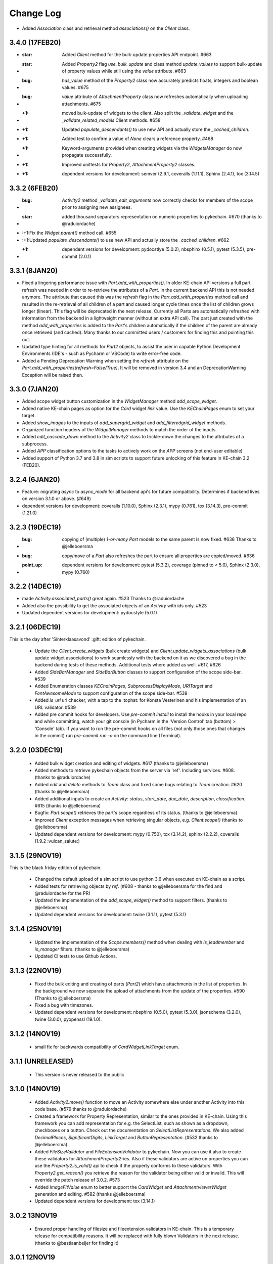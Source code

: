 Change Log
==========

* Added `Association` class and retrieval method `associations()` on the `Client` class.

3.4.0 (17FEB20)
---------------

* :star: Added `Client` method for the bulk-update properties API endpoint. #663
* :star: Added `Property2` flag `use_bulk_update` and class method `update_values` to support bulk-update of property values while still using the `value` attribute. #663
* :bug: `has_value` method of the `Property2` class now accurately predicts floats, integers and boolean values. #675
* :bug: `value` attribute of `AttachmentProperty` class now refreshes automatically when uploading attachments. #675
* :+1: moved bulk-update of widgets to the client. Also split the `_validate_widget` and the `_validate_related_models` Client methods. #658
* :+1: Updated `populate_descendants()` to use new API and actually store the `_cached_children`.
* :+1: Added test to confirm a value of `None` clears a reference property. #468
* :+1: Keyword-arguments provided when creating widgets via the `WidgetsManager` do now propagate successfully.
* :+1: Improved unittests for `Property2`, `AttachmentProperty2` classes.
* :+1: dependent versions for development: semver (2.9.1, coveralls (1.11.1), Sphinx (2.4.1), tox (3.14.5)

3.3.2 (6FEB20)
--------------
* :bug: `Activity2` method `_validate_edit_arguments` now correctly checks for members of the scope prior to assigning new assignees.
* :star: added thousand separators representation on numeric properties to pykechain. #670 (thanks to @raduiordache)
* :+1:Fix the `Widget.parent()` method call. #655
* :+1:Updated `populate_descendants()` to use new API and actually store the `_cached_children`. #662
* :+1: dependent versions for development: pydocstlye (5.0.2), nbsphinx (0.5.1), pytest (5.3.5), pre-commit (2.0.1)

3.3.1 (8JAN20)
--------------
* Fixed a lingering performance issue with `Part.add_with_properties()`. In older KE-chain API versions a full part refresh was needed in order to re-retrieve the attributes of a `Part`. In the current backend API this is not needed anymore. The attribute that caused this was the `refresh` flag in the `Part.add_with_properties` method call and resulted in the re-retrieval of all children of a part and caused longer cycle times once the list of children grows longer (linear). This flag will be deprecated in the next release. Currently all Parts are automatically refreshed with information from the backend in a lightweight manner (without an extra API call). The part just created with the method `add_with_properties` is added to the `Part`'s children automatically if the children of the parent are already once retrieved (and cached). Many thanks to our committed users / customers for finding this and pointing this out.
* Updated type hinting for all methods for `Part2` objects, to assist the user in capable Python Development Environments (IDE's - such as Pycharm or VSCode) to write error-free code.
* Added a Pending Deprecation Warning when setting the `refresh` attribute on the `Part.add_with_properties(refresh=False/True)`. It will be removed in version 3.4 and an DeprecationWarning Exception will be raised then.

3.3.0 (7JAN20)
--------------
* Added scope widget button customization in the `WidgetManager` method `add_scope_widget`.
* Added native KE-chain pages as option for the `Card` widget `link` value. Use the `KEChainPages` enum to set your target.
* Added `show_images` to the inputs of `add_supergrid_widget` and `add_filteredgrid_widget` methods.
* Organized function headers of the `WidgetManager` methods to match the order of the inputs.
* Added `edit_cascade_down` method to the `Activity2` class to trickle-down the changes to the attributes of a subprocess.
* Added `APP` classification options to the tasks to actively work on the `APP` screens (not end-user editable)
* Added support of Python 3.7 and 3.8 in sim scripts to support future unlocking of this feature in KE-chain 3.2 (FEB20).

3.2.4 (6JAN20)
--------------
* Feature: migrating `async` to `async_mode` for all backend api's for future compatibility. Determines if backend lives on version 3.1.0 or above. (#649)
* dependent versions for development: coveralls (1.10.0), Sphinx (2.3.1), mypy (0.761), tox (3.14.3), pre-commit (1.21.0)

3.2.3 (19DEC19)
---------------
* :bug: copying of (multiple) `1-or-many` `Part` models to the same parent is now fixed. #636 Thanks to @jelleboersma
* :bug: copy/move of a `Part` also refreshes the part to ensure all properties are copied/moved. #636
* :point_up: dependent versions for development: pytest (5.3.2), coverage (pinned to < 5.0), Sphinx (2.3.0), mypy (0.760)

3.2.2 (14DEC19)
---------------
* made `Activity.associated_parts()` great again. #523 Thanks to @raduiordache
* Added also the possibility to get the associated objects of an `Activity` with ids only. #523
* Updated dependent versions for development: pydocstyle (5.0.1)

3.2.1 (06DEC19)
---------------
This is the day after 'Sinterklaasavond' :gift: edition of pykechain.

 * Update the `Client.create_widgets` (bulk create widgets) and `Client.update_widgets_associations` (bulk update widget associations) to work seamlessly with the backend on it as we discovered a bug in the backend during tests of these methods. Additional tests where added as well. #617, #626
 * Added `SideBarManager` and `SideBarButton` classes to support configuration of the scope side-bar. #539
 * Added Enumeration classes `KEChainPages`, `SubprocessDisplayMode`, `URITarget` and `FontAwesomeMode` to support configuration of the scope side-bar. #539
 * Added `is_url` url checker, with a tap to the :tophat: for Konsta Vesterinen and his implementation of an URL validator. #539
 * Added pre commit hooks for developers. Use `pre-commit install` to install the hooks in your local repo and while committing, watch your git console (in Pycharm in the 'Version Control' tab (bottom) > 'Console' tab). If you want to run the pre-commit hooks on all files (not only those ones that changes in the commit) run `pre-commit run -a` on the command line (Terminal).

3.2.0 (03DEC19)
---------------
 * Added bulk widget creation and editing of widgets. #617 (thanks to @jelleboersma)
 * Added methods to retrieve pykechain objects from the server via 'ref'. Including services. #608. (thanks to @raduiordache)
 * Added `edit` and `delete` methods to `Team` class and fixed some bugs relating to `Team` creation. #620 (thanks to @jelleboersma)
 * Added additional inputs to create an `Activity`: `status`, `start_date`, `due_date`, `description`, `classification`. #615 (thanks to @jelleboersma)
 * Bugfix: `Part.scope()` retrieves the part's scope regardless of its status. (thanks to @jelleboersma)
 * Improved `Client` exception messages when retrieving singular objects, e.g. `Client.scope()` (thanks to @jelleboersma)
 * Updated dependent versions for development: mypy (0.750), tox (3.14.2), sphinx (2.2.2), coveralls (1.9.2 :vulcan_salute:️)

3.1.5 (29NOV19)
---------------
This is the black friday edition of pykechain.

 * Changed the default upload of a sim script to use python 3.6 when executed on KE-chain as a script.
 * Added tests for retrieving objects by `ref`. (#608 - thanks to @jelleboersma for the find and @raduiordache for the PR)
 * Updated the implementation of the `add_scope_widget()` method to support filters. (thanks to @jelleboersma)
 * Updated dependent versions for development: twine (3.1.1), pytest (5.3.1)

3.1.4 (25NOV19)
---------------
 * Updated the implementation of the `Scope.members()` method when dealing with `is_leadmember` and `is_manager` filters. (thanks to @jelleboersma)
 * Updated CI tests to use Github Actions.

3.1.3 (22NOV19)
---------------
 * Fixed the bulk editing and creating of parts (`Part2`) which have attachments in the list of properties. In the background we now separate the upload of attachments from the update of the properties. #590 (Thanks to @jelleboersma)
 * Fixed a bug with timezones.
 * Updated dependent versions for development: nbsphinx (0.5.0), pytest (5.3.0), jsonschema (3.2.0), twine (3.0.0), pyopenssl (19.1.0).

3.1.2 (14NOV19)
---------------
 * small fix for backwards compatibility of `CardWidgetLinkTarget` enum.

3.1.1 (UNRELEASED)
------------------
 * This version is never released to the public

3.1.0 (14NOV19)
---------------
 * Added `Activity2.move()` function to move an Activity somewhere else under another Activity into this code base. (#579 thanks to @raduiordache)
 * Created a framework for Property Representation, similar to the ones provided in KE-chain. Using this framework you can add representation for e.g. the SelectList, such as shown as a dropdown, checkboxes or a button. Check out the documentation on `SelectListRepresentations`. We also added `DecimalPlaces`, `SignificantDigits`, `LinkTarget` and `ButtonRepresentation`. (#532 thanks to @jelleboersma)
 * Added `FileSizeValidator` and `FileExtensionValidator` to pykechain. Now you can use it also to create these validators for `AttachmentProperty2`-ies. Also if these validators are active on properties you can use the `Property2.is_valid()` api to check if the property conforms to these validators. With `Property2.get_reason()` you retrieve the reason for the validator being either valid or invalid. This will override the patch release of 3.0.2. #573
 * Added `ImageFitValue` enum to better support the `CardWidget` and `AttachmentviewerWidget` generation and editing. #582 (thanks @jelleboersma)
 * Updated dependent versions for development: tox (3.14.1)

3.0.2 13NOV19
-------------
 * Ensured proper handling of filesize and fileextension validators in KE-chain. This is a temporary release for compatibility reasons. It will be replaced with fully blown Validators in the next release. (thanks to @bastiaanbeijer for finding it)

3.0.1 12NOV19
-------------
As we dropped Python 2.7 support we improve the code throughout on type hinting and type checking. We do this for
better code and code that is less prone to errors while developing python applications on top of KE-chain
with pykechain. This release improves the code in several places in this regard.

 * (for developers) Additional type checking and type hinting consistencies fixed (thanks to @jelleboersma)
 * (for developers) added enumerations inheritance (thanks to @jelleboersma)
 * small fix for the `Client.user()` methods that expects a `id` keyword in the backend and got a `pk`. (thanks to @jelleboersma)
 * refactored the `update_dict` for bulk actions where `fvalues` can be used such as part create with properties and part update with properties (thanks to @jelleboersma)

3.0.0 31OKT19
-------------

This is a next major release of pykechain, adding support for the legacy version of the Product Information Module (PIM) in KE-chain as well as the new version PIM3.

Backward Incompatible Changes
~~~~~~~~~~~~~~~~~~~~~~~~~~~~~
* this version is incompatible with Python version 2.7. It will produce a `RunTimeError` when trying to execute this in ``Python 2.7``. This is due to the fact we added Python 3 type hints to the source code to improve stability.
* When connecting to KE-chain version 2 API backends, please refer to ``pykechain version 2.7``. This versions attempts to autodetect the version of the API and switch to legacy classes and methods accordingly, but YMMV. In your requirements you can place the following line: ``pykechain <= 2.7.99`` to ensure that the latest pykechain v2 is installed.

Major differences
~~~~~~~~~~~~~~~~~

 * Widgets are not part of KE-chain 3. The `Activity` object does provide a `WidgetManager` to add, remove, reorder, insert and manage `WidgetSets` in general.
 * There are some new widgets introduced, please refer to `the documentation <https://pykechain.readthedocs.io/en/latest/developer_api.html>`_
 * We have a new `Part2`, `Property2` and `Scope2` API endpoint (``/api/v3/...``). This API is faster but asks the call to be more explicit on what fields to return initially.
 * KE-chain 3 has widget level associations, and not on activity anymore. That means that parts and part models are associated per widget.
 * We made over 300 commits with updates, improvements and changes in relation to pykechain v2.

Improvements
~~~~~~~~~~~~
 * Added `clone_scope()` method to the `Client` and the `Scope` object. With the right permissions you can now clone a project using pykechain.
 * We added 'representation' for some property types in the KE-chain 3 backend. In such way we can support alternative representations of eg. single select list as a list of buttons in the frontend, greatly improving the usability on mobile devices.
 * More consistent handling of pykechain base objects throughout the code. Now you can pass in a pykechain Base subclassed object almost anywhere, where in the past you could only have passed only the UUID/id.
 * We added `ref` to most pykechain models. You can find `Properties` of a `Part` based on the `id`, `name` or `ref` now. You can also search most models for its `ref`. The `ref` is a slugified value of the original name of the object in KE-chain.
 * We enabled the options `check_certificates` in the `pykechain.helpers.get_project()` function and the `Client`. You can use this to disable the check for https certificates in pykechain, eg. to connect to the local HTTPS host or to a on-premise host that has a self-assigned certificate.
 * We added a `DatetimeProperty` to more precisely manage the conversion of datetimes back and forth with the API.
 * We added type hints on most, if not all major methods.
 * We updated the documentation.
 * We test pykechain version 3 against python 3.5, 3.6, 3.7, 3.8 and pypy3 - and naturally all tests pass.

2.7.0 (31OKT19)
---------------

.. warning::
   This is the **last release** that is compatible with **Python 2.7**, `which is due for sunsetting in Januari 2020 <https://www.python.org/dev/peps/pep-0373/>`_.

   This is the **last release** that is compatible with the **KE-chain 2 API** (KE-chain API versions < 3.0).

.. note::
   For releases of ``KE-chain >= v3.0``, you need a ``pykechain >= 3.0``.

 * Added a function to retrieve the associated activities of a part: `Part.associated_activities()` and `Property.associated_activities()`. (#503 - Thanks to @raduiordache for the PR)
 * Added a function to count parts `Part.count_instances()` using a lightweight call to the API. (#485 - Thanks to @raduiordache for the PR)
 * Updated dependent versions for development: pytest (5.2.2),tox (3.14.0), twine (2.0.0), matplotlib (3.1.1), Sphinx (2.2.1), semver (2.9.0), flake8 (3.7.9), mypy (0.740), jsonschema (3.1.1), nbsphinx (0.4.3), pydocstyle (4.0.1)
 * Added a source distribution to PyPI.

2.6.1 (17JUN19)
---------------
 * Fixed a bug where in the move/copy functionality the options to `ReferenceProperty` and `AttachmentProperty` where not passed down. Thanks to @raduiordache. (#502)
 * Updated dependent versions for development: requests (2.22.0), pytest (4.6.3),tox (3.12.1), twine (1.13.0), matplotlib (3.1.0), Sphinx (2.1.1).

2.6.0 (23APR19)
---------------
 * Added the possibility to create a scope, clone a scope, and delete a scope. Check `Client.create_scope()`, `Scope.clone` and `Scope.delete` for documentation. (#359)

2.5.7 (18APR19)
---------------
 * Added additional properties for the `Service` and `ServiceExecution` class. Now you can retrieve the `Service.filename` amoungst others. Please refer to the documentation of `Service` and `ServiceExecution` to see the properties that are now available (a feature request by @JelleBoersma). #480
 * We added a utility function to `parse_datetime` strings into `datetime` objects. These strings are in a json response from the KE-chain backend and are now properly translated and timezoned. #482
 *  Updated dependent versions for development: pytest (4.4.1), mypy (0.701), tox (3.9.0).

2.5.6 (13APR19)
---------------
 * Small patch release to ensure that the `Activity2.assignees` returns an empty list when nobody is assigned to the task. #477. Thanks to @raduiordache for finding it out.

2.5.5 (11APR19)
---------------
 * Added properties to the `Property` to directly access properties such as `unit`, `description` and `type`. `Property.type` refers to a `PropertyType` enum. #469
 * Added a property to the `AttachmentProperty.filename` to return the filename of an attachment. #472
 * Added a property to retrieve the assignees list of an activity through `Activity2.assignees`. This will return a list of `User`'s assigned to the activity. #473
 * Added additional properties to `Service` such as `name`, `description` and `version` of a service. #469
 * Added additional properties to `Scope` such as `description`, `status` and `type`. #469
 * Updated dependent versions for development: matplotlib (3.0.3), jsonschema (3.0.1), pytest (4.4.0), sphinx (2.0.1), mypy (0.700), tox (3.8.6).

2.5.4 (28FEB19)
---------------
 * Fixed a bug where the update of the single select list options could overwrite the existing validators. Thanks to @jelleboersma for finding this out and creating the PR. (#446)
 * Updated dependent versions for development: sphinx (1.8.4), mypy (0.670), pytest (4.3.0), flake8 (3.7.7), jsonschema (3.0.0), pyOpenSSL (for python 2.7, 19.0.0).
 * Updated security advisory to install requests package later than 2.20.0 (CVE-2018-18074).

2.5.3 (21JAN19)
---------------
 * Fixed a bug where a numeric range validator from a property was not correctly instantiated for provided min/max values when the validator was retrieved from the KE-chain backend. Thanks to @bastiaanbeijer for finding this! (#435)
 * Updated dependent versions for development: requests (2.21.0), sphinx (1.8.3), pytest (4.1.1), mypy (0.660), nbsphinx (0.4.2), tox (3.7.0).


2.5.2 (30NOV18)
---------------
 * Fixed the customizations to be compatible with KE-chain 3: `Custom Title` replaced by `Custom title`; added the possibility to include the `Clone button` where applicable. The `metaWidget` now uses 'Set height' and 'Automatic height'. (#421) thanks to @raduiordache.
 * Updated dependent versions for development: requests (2.20.1), sphinx (1.8.2), pytest (4.0.1), requests (2.20.0), matplotlib (3.0.2)

2.5.1 (05NOV18)
---------------
 * patch release to include the dependency pytz in the normal list of dependencies, not only for development.

2.5.0 (1NOV18)
--------------
 * Added the ability to set and retrieve the scope tags using the `Scope.tags` property. (#367)
 * Added timezone, language and email to the user object. You can access this directly as a property on the `User` object. (#378)
 * Ensured that you can now filter users on their name, username and email. (#373)
 * Added the possibility to generate a PDF from an activity even with attachments included. The later is an async process on the KE-chain server and pykechain uses a 'hint' to retrieve the PDF once it becomes available on the server. It has an timeout of 100 seconds. (#406)
 * included many updated tests for the copy_move functionality including cross reference properties. (#376)
 * Updated dependent versions for development: semver (2.8.1), pydocstyle (3.0.0), mypy (0.641), requests (2.20.0), flake8 (3.6.0), matplotlib (3.0.1), pytest (3.9.3), tox (3.5.3)

2.4.1 (26SEP18)
---------------
 * Added support for the `Scope.team` property. Will return a `Team` object if the project has a team associated to it, otherwise None. (#392)
 * Included `Team` object in the API documentation.

2.4.0 (26SEP18)
---------------
 * Added the `Team` concept. You can now query the API to retrieve `Teams` using `client.team(name='My own team')`. You can also now `Team.add_members` and `Team.remove_members` with their `TeamRoles`. (#391)
 * Updated dependent versions for development: twine (1.12.1)

2.3.3 (24SEP18)
---------------
 * Fixed an issue with the `scope.edit()` method. It will handle now the assignment of the team with a `team_id` correctly. Thanks @stefan.vanderelst (#388)
 * Updated dependent versions for development: tox (3.4.0), pytest (3.8.1), sphinx (1.8.1)

2.3.2 (19SEP18)
---------------
 * The setting of the min and max value of the numeric range validator could not correctly deal with a value of None. That is fixed. Thanks to @JelleBoersma for the fix! (#382)
 * Additional widgets are introduced in KE-chain or in the process of being introduced, so we updated the enumerations. In this process we also updated the jsonschema of the widget to check against before uploading a customization to KE-chain (#369)
 * Updated dependent versions for development: tox (3.2.1), pytest (3.8.0), nbsphinx (0.3.5), sphinx (1.8.0), mypy (0.630) and matplotlib (3.0.0)

2.3.1 (2AUG18)
--------------
 * The details of a scope can now be edited using `Scope.edit()` method. This contains action already prepared for the KE-chain 2.16.0-143 release (Mid August). (#357)

   For example:

    >>> from datetime import datetime
    >>> project.edit(name='New project name',
    ...              description='Changing the description just because I can',
    ...              start_date=datetime.utcnow(),  # naive time is interpreted as UTC time
    ...              status=ScopeStatus.CLOSED)

 * Updated dependent versions for development: pytest (3.7.0)

2.3.0 (26JUl18)
---------------
 * We added additional utilities to help pykechain script developers to `Part.copy()`, `Part.move()` and `Part.clone()` part models and part instances. (#343)

For example; To move part models, their children (subtree) and their instances:

    >>> model_to_move = project.model(name='Model to be moved')
    >>> bike = project.model('Bike')
    >>> model_moved = model_to_move.move(target_parent=bike, name='Moved model',
    >>>                                  include_children=True,
    >>>                                  include_instances=True)

 * We added show headers and show columns in the arguments of the property grid to align to KE-chain functionality of the widget. (#350)
 * We added the posibility to use a JSON widget to the list of allowed widgets. (#351)
 * We added the posibility to update the options of a reference property. (#352)
 * Updated dependent versions for development: pytest (3.6.3), tox (3.1.2), sphinx (1.7.6), mypy (0.620)

2.2.4 (22JUN18)
---------------
 * An issue was fixed where the `suppress_kevents` flag was not correctly injected in the API request for all functions that created parts. (#340)
 * Changed the way the cached children are stored when the `Part.children()` method is used. It is now cached as a `List` instead of a `Partset` and you can iterate over the `List` many times in your application. Thanks to Jelle Boersma for finding this. (#341)
 * Updated dependent versions for development: pytest (3.6.2), mypy (0.610), requests (2.19.1)

2.2.3 (5JUN18)
--------------
 * An issue was fixed in the `Activity2.siblings()` function. It now returns the actual siblings (other children of the common parent (subprocess)) for WIM2 based Activities. Thanks to @bastiaanbeijer for finding it, thanks to @raduiordache for fixing it. (#332)
 * Updated dependent versions for development: pytest (3.6.1), semver (2.8.0), pyopenssl (18.0.0), sphinx (1.7.5)

2.2.2 (27MAY18)
---------------
 * We fixed an issue with the pdf download option to ensure that the attachements property is passed as well in preparation for the async pdf downloader release in KE-chain 2.13.0-140 (#329). Found and fixed by @raduiordache; thanks!

2.2.1 (23MAY18)
---------------
 * We ensured that old pykechain code to create a property model when not using the `PropertyType` enums is still compatible with changes introduced in version 1.16.0 (MAR18). We improved the documentation for `Client.create_property()` and `enums.PropertyTypes`. Using 'CHAR' (pre 1.16 style) instead of 'CHAR_VALUE' (enum style) will result in a warning (with suggestion to change this) for old code and will be corrected. Using an invalid `property_type` will result in an `IllegalArgumentError`. (#326)

2.2.0 (14MAY18)
---------------

Major feature: Property validators
~~~~~~~~~~~~~~~~~~~~~~~~~~~~~~~~~~
 * We added support for validators to KE-chain v2.12.0-139 and pykechain. Validators objects are stored on a property and can be used to validate the value of a property. The validator objects are also visualised in the KE-chain frontend. (#317)

Validators have a representation in the frontend of KE-chain 2 (see also documentation on: https://support.ke-chain.com/). The validators are stored on the `Property` object and currently the following validators are implemented:

 * :class:`NumericRangeValidator`: When you provide a range, the validate can check if the value of the property is within range. It can even check a stepsize. See the documentation for :class:`NumericRangeValidators`. A representation in KE-chain is available when the value does not conform to this range.
 * :class:`RequiredFieldValidator`: When you add this to a property (model), the property validates when a value is provided. There is a representation in KE-chain frontend available.
 * :class:`RegexStringValidator`: A special validation to check a string (eg textfield) against a regex pattern. There *no representation in KE-chain 2 in version v2.12.0-138*.
 * :class:`OddNumberValidator` and :class:`EvenNumberValidator`: a validator that checks a numeric field (decimal or integer field) if it is an even or odd number. There *no representation in KE-chain 2 in version v2.12.0-138*.
 * :class:`SingleReferenceValidator`: a special validator that ensures that there can only be a single referenced part selected in a (multi) reference property.

To validate the property object there are several new functions available. :meth:`Property.validate()` to validate all validators attached to the property using the :attr:`Property.value` as basis for the validation. You will be provided back a resulting list with all validations including their validation reason.

To only check if the Property and its value conforms to the list of Validators, use the :attr:`Property.is_valid` and :attr:`Property.is_invalid` properties.

To retrieve the :class:`PropertyValidator` objects that are stored on the `Property` use the property :meth:`Property.validators`. You can set a list of :class:`PropertyValidator` objects to this property as well, which will be stored on the `Property` in KE-chain using an API call.

To add validators to a property (model)::

    >>> bike_model = project.model(name='Bike')  # type: Part
    >>> electric_range = bike_model.property('electric_range')  # type: Property
    >>> range = NumericRangeValidator(minvalue=0, maxvalue=100)  # instantiate a range validation between 0 and 100
    >>> reqd = RequiredFieldValidator()  # instantiate a requiredFieldValidator
    >>> electric_range.validators = [range, reqd]  # save the validators on the property to KE-chain

To validate a value against a validator::

    >>> bike = project.part(name='Bike')  # type: Part
    >>> electric_range = bike.property('electric_range')  # type: Property
    >>> electric_range.value
    None
    >>> electric_range.is_valid  # No value set, invalid according to the requiredFieldValidator
    False
    >>> electric_range.value = 50
    >>> electric_range.is_valid  # Value is provided AND value is within the range (0, 100)
    True
    >>> electric_range.value = -1
    >>> electric_range.is_valid  # However, the value itself is invalid according to the range validation
    False
    >>> electric_range.validate(reason=True)  # use the explicit validation
    [(False, "Value '-1' should be between 0 and 100"), (True, "Value is provided")]


For more documentation of Validators, please refer to the API documentation at: http://pykechain.readthedocs.io/en/latest/developer_api.html

Fixes and improvements
~~~~~~~~~~~~~~~~~~~~~~
 * A fix was made for the the `Part.populate_descendants()` to be working for part of category `MODEL` too. Thanks to a fix of @raduiordache. (#320)


2.1.1 (10APR18)
---------------
 * We fixed an issue with the caching of the children of a `Part` when you retrieve children with additional filters on it. (#312)

2.1.0 (6APR18)
--------------
 * We added an optimisation to the `Part`. When you use the `Part.children()` method, the children are cached for later re-retrieval. In order to boost performance even more, you can use the `Part.populate_descendants()` function to pre-populate all children for the whole subparttree inside the `Part`. You can easily then access its children without further expensive API calls. (#306)
 * We brought the capabilities of the Text Widget up to specification with the KE-chain 2.10 release. We can now also provide and set the collapsed initial state of the text widget (#310). Thanks to @raduiordache.
 * We added a function to download an activity as PDF (#286). Thanks to @raduiordache.
 * Updated dependent versions for development: pytest (3.5.0), mypy (0.580), nbsphinx (0.3.2), tox (3.0.0), matplotlib (2.2.2), twine (1.11.0), shpinx (1.7.2)

2.0.0 (14MAR18)
---------------

This is a major release of pykechain, adding support for the legacy version of the Workflow Information Module (WIM) in KE-chain as well as the new version WIM2. Based on the version number of the WIM, either an `Activity` or an `Activity2` class is provided.

Major differences
~~~~~~~~~~~~~~~~~

The main diferences in the concepts between WIM1 `Activity` and WIM2 `Activity2` are:

 * In WIM1: The root object is not an `Activity`, while in WIM2 the root object is an `Activity2`. Use predicates such as `is_root` to check this.
 * In WIM1, an `Activity` that exist of the rootlevel, returns a `NotFoundError` when you search for its parent (using the `subprocess()` or `parent` method). In WIM2 you will get the root object back. Use the predicate `is_rootlevel` to help you assess if the `Activity` is indeed on the root level of the project.
 * In WIM1, the types of activity are actually called a `activity_class`, while in WIM2 this is called an `activity_type`. A `UserTask` in WIM1 is a `TASK` in WIM2, and a `Subprocess` in WIM1 is a `PROCESS` in WIM2. The `enums.ActivityTypes` are updated accordingly.
 * In WIM1, the assignees where to be assigned using usernames, in WIM2 user_ids need to be provided. For the sake of compatibility pykechain helps you in this. You can provide usernames to a `Activity2.edit()` and it is automatically translated in user_ids with additional calls to KE-chain.

Other changes
~~~~~~~~~~~~~

 * Revamped the activity API endpoints and functionality to work with the new WIM2 implementation of KE-chain 2.10 (MAR18)
 * Added a number of predicated on the `Activity` object to simplify the introspection of the Activity, eg. `is_rootlevel`, `is_root`, `is_workflow`...
 * We added a translation layer that automatically detects if you connect to WIM1 or WIM2 and automagically translates `activity_class` and `activity_type` and the assigneesids (in lieu of usernames).
 * Added the `Actvity2.parent()` function to retrieve the parent (in lieu for `subprocess()`)
 * Added `User` object in pykechain to check the users in a KE-chain instance.
 * KE-chain for WIM2 added also a version endpoint to check the version of the individual KE-chain 'apps' such as WIM. It is used to automatically give you back the Activity class based on the version you are using. You can check out the `client.app_versions` property.
 * Fixed the way you limit the scope search in Scope.activities() and Scope.activity()

Backward incompatible changes
~~~~~~~~~~~~~~~~~~~~~~~~~~~~~
 * Deprecated the 'inspector components' including its base classes.
 * Deprecated the 'single reference property', which is replaced by the `MultiReference` property.

Pending Deprecation Warnings
~~~~~~~~~~~~~~~~~~~~~~~~~~~~
 * In May 2018 we will deprecate the support of WIM1 in pykechain. `PendingDeprecationWarnings` are in place when you use WIM1 `Activity`.

1.16.0 (14MAR18)
------------------
This is the last release in preparation for the WIM2 release of KE-chain and consequently pykechain. In the next version of pykechain, some backward incompatible changes will happen. A migration path is provided as well.

 * Implemented new functions for adding the following widgets: `Basic table`, `Paginated table`, `JSON`, `Script`, `Notebook`, `Text`, `Attachment viewer` and `Navigation Bar`. (#280)
 * Added two new enums (`SortTable` and `NavigationBarAlignment`) which can be used when adding new widgets. (#280)
 * Added additional enums `WidgetNames` for the proper names of the widgets in the customisation dialog in KE-chain. (#280)
 * Updated the documentation regarding Property Types. (#280)
 * Fixed the enums so they now work correctly for each `PropertyType`. (#280)
 * Wrote a test that tests each property type (we didn't have this before). This will increase the test coverage to ~95% for KE-chain. (#280)
 * Added a new function called `Client.property()`, which allows the user to retrieve one property. (#296)
 * Improved the overall test coverage for `ExtCustomization` class to 100%.
 * increased the coverage of `MultiReference` property tests to 100%. (#296)
 * increased the coverage of `SelectListProperty` tests to 100%. (#296)
 * setting the value of a `SelectListProperty` instance to None empties it.
 * increased the coverage of `Scope` tests to 100%. (#296)
 * increased the coverage of `Client` tests to 99%. (#296)
 * increased the coverage of `Service` tests to 90%. (#296)
 * Updated dependent versions for development: betamax (0.8.1), twine (1.10.0), matplotlib (2.2.0), pytest (3.4.2), mypy (0.570), sphinx (1.7.1)


1.15.4 (15FEB18)
----------------
 * Fixed an issues where the `MultiReference` property did not provide the correct choices. Also fixed a bug where the setting of the value is now performed more robust. (#282)

1.15.3 (8FEB18)
---------------
 * Fixed a bug where the `MultiReference` property only provided back the 'last' `Part` in the internal value due to the way a library parses a list. Fixed that and added tests (#276). Thanks again to @raduiordache.

1.15.2 (5FEB18)
---------------
 * Fixed a bug where the `MultiReference` property could not retrieve parts through the API based on the value of the `MultiReference` property as it incorrectly retrieved the 'id' from the value list (#274). Thanks to @raduiordache!

1.15.1 (2FEB18)
---------------
 * The `Part.property()` method was slightly changed in 1.15 (the argument name was `name` and became `name_or_id`). This is reverted to `name` to be compatible with older pykechain releases. (#271)
 * Updated dependent versions for development: pytest (3.4.0)

1.15.0 (25JAN18)
----------------
 * added ability to provide additional `keyword=value` arguments to many of the part and property methods that either create parts or update properties (#260). This facilitates the use of `suppress_kevents=True` that you might want to use for a backend performance boost. This is a trade-off that the frontend will not be informed of any property updates or new parts until after a reload of the page in the KE-chain frontend application. When you *can use* `suppress_kevents=True` in the method, it is documented in the function. This can be found in de `Developer API docs <http://pykechain.readthedocs.io/en/latest/developer_api.html>`_. Examples of functions that can handle the `supress_kevents=True` as additional `keyword=value` argument are: `Client.create_part()`, `Client.create_model()`, `Part.add()`, `Part.update()`, `Part.edit()` and more like these.
 * added validation of a single select list. The value is not set when it is not in the list of options (#259).
 * enabled to use of property model UUID in the `Part.add_with_properties()` next to using property names. (#258)
 * enabled to search for properties using UUID next to using property names. This is provided for you in `Part.property()`.
 * The `Part.update()` is now considerate if you provide the property UUIDs inside the `update_dict` as well as property names. You can even mix UUIDs and property names together. (#263) Thanks to @raduiordache.
 * functions and methods that check if the correct type was provided to the method as arguments that raised `TypeError` before, are now raising `IllegalArgumentError`.
 * The `Activity.customize()` method and the `InspectorComponents` are now deprecated (since Nov 17) and will raise deprecation errors when called. Use `Activity.customization()` to retrieve the new activity Customization objects.
 * updated dependent versions for development: pytest (3.3.2), sphinx (1.6.6), nbsphinx (0.3.1), matplotlib (2.1.2), mypy (0.560)
 * updated documentation with additional crosslinks and better references.
 * added source code to all API documentation

1.14.0 (11DEC17)
----------------
 * In preparation for the release of KE-chain 2.7.0-132, we added support for multireference properties in pykechain. Pykechain 1.14 is compatible with both older versions of KE-chain as well as the ones supporting multireference properties. The main difference is that you need to provide a list of `Part`s or `part_id`s instead of a single `Part` or `part_id`. It will override the value in KE-chain fully, no adding or substraction methods are provided, you need to do that in your own code.
 * Updated documentation for the `MultiReferenceProperty`.
 * updated dependent versions for development: pytest (3.3.1)

1.13.3 (5DEC17)
---------------
 * added the 'type' attribute to a property (#248)
 * updated the enums documentation to include all the possible enums available (#247)

1.13.2 (4DEC17)
---------------
 * A wrong statuscode check prevented the upload of a script to complete fully in pykechain. The script is properly uploaded, but pykechain checked against wrong code (#246).
 * updated dependent versions for development: pyopenssl (17.5.0), pytest (3.3.0), nbsphinx (0.2.18)

1.13.1 (16NOV17)
----------------
 * Added additional xtypes to the list of allowed xtypes in the customizations in order to support our new widgets. (#240)
 * updated dependent versions for development: pytest (3.2.5)

1.13 (9NOV17)
-------------
 * Added `Service` and `ServiceExecution` models to pykechain (#231). This includes the ability to `create`, `retrieve`, `edit`, `destroy` and `upload` kecpkg files to KE-chain. Also the `retrieve`, `terminate`, and `download log` results for `ServiceExecution`s (which are associated to `Service`s) are available. This brings `pykechain` in line with the full abilities in KE-chain 2 SIM release (31OKT17) (SIM module license needed). Also see the PyPI package `kecpkg-tools` from KE-works to help you smoothen the workflow of creating custom KE-chain supported python packages (`kecpkg`) that can be executed by the KE-chain SIM module.
 * Added additional keywords arguments in the scope and activity searchers. You can now craft complex search queries to the KE-chain API (#231)
 * Prevented the creation of Activities with incorrect activity_class. This is now prevented in pykechain (#225)
 * Added an option for all models to `reload` (will return a new object) and `refresh` (will update in place). (#232)
 * Added additional tests and improved documentation for `Service` and `ServiceExecution` models.
 * updated dependent versions for development: matplotlib (2.1.0), nbsphinx (0.2.16), flake8 (3.5.0), sphinx (1.6.5), mypy (0.540), pydocstyle (2.1.1)

1.12.9 (5OCT17)
---------------
 * Improved scope control for activity queries. Will ensure that the scope_id of an acitivity is properly retrieved and checked for in case of subqueries such as `Activity.children()`, `siblings`, `subprocess`.
 * Updated dependent versions for development: pytest updated to 3.2.3 (#215)

1.12.8 (2OCT17)
---------------
 * Fixed a bug where the scope object was ambigously retrieved during the edit assignees of an activity action. It failed when the scope was closed. Thanks to @raduiordache for its find! (#211)
 * Updated dependent versions for development for tox to 2.9.1 and Sphinx to 1.6.4 (#198, #209)

1.12.7 (2OCT17)
---------------
 * Fixed a bug where a model without an instance raises an incorrect Error. Now it will raise a `NotFoundError` (#207).

1.12.6 (28SEP17)
----------------
 * Fixed a bug in the `models.customisation`. After a succesfull save of a customisation to an activity, the activity could not be retrieved from KE-chain if the activity was part of a closed scope (#205).

1.12.5 (28SEP17)
----------------
 * The `get_project()` helper method will now retrieve a scope a status other than 'ACTIVE' only (#203).
 * Updated the documentation to fix wrongly formatted examples.

1.12.4 (26SEP17)
----------------
 * Fixed a bug in the customization code by which the activity was incorrectly updated after a correctly saved customization to the KE-chain server. In some cases the incorrect customisation was retrieved on name basis, which may resulted in an error raised. Thanks to @raduiordache for finding it (#200).
 * Added `**kwargs` to the `Part.children()`, `Part.siblings()`, `Part.instances()`, `Activity.children()`, and `Activity.siblings()` methods. This will enable more comprehensive searches, eg. by the name of children using `Activity.children(name='Some childs name')` (#199).

1.12.3 (21SEP17)
----------------
 * Fixing the warning: 'could not any envfile' from envparse. Which is suppressed for cosmetics. It is advised to provide a pathname for the envfile when you want to load the environment variables from an envfile (#195).
 * Fixed tests for the envparse warning and refactored the tests to better deal with in-test settings of the environment.

1.12.2 (15SEP17)
----------------
 * Removed a logical error in the checking of the existing of the environment variables.

1.12.1 (15SEP17)
----------------
 * Added the ability to enforce the use of environment variables when the KECHAIN_FORCE_ENV_USE is set to a true value in the environment. Altered documentation and altered tests for that (#193).

1.12 (14SEP17)
--------------
 * Added a new helper `get_project()` to bootstrap a pykechain client and return a project (aka Scope) immediately. You can retrieve a project using direct arguments `url`, `token` (or `username` and `password`), and `scope_id` (or `scope` name). Alternatively, you can provide an `.env` file or provide the arguments from the environment as the environment variables `KECHAIN_URL`, `KECHAIN_TOKEN` (or `KECHAIN_USERNAME` and `KECHAIN_PASSWORD`), and `KECHAIN_SCOPE_ID` (or `KECHAIN_SCOPE`) (#185). This is ideal for `pykechain` scripts in the KE-chain SIM, as we provide support for this to make your scripting experience in KE-chain buttersmooth. An example:

    >>> from pykechain import get_project
    >>> project = get_project(url='http://localhost:8000', username='foo', password='bar', scope='Bike Project')
    >>> print(project.name)

 * Added additional checks for the `Client` to check if the url provided is correct (#185).
 * Improved the state of the project on codacy, a nice code quality monitor, from B to A grade. Removed over 100 insecure code elements, according to codacy. See: https://www.codacy.com/app/KE-works/pykechain/dashboard (#187).
 * Updated dependent versions of pyopenssl to 1.1.2 (#188), pytest to 3.2.2 (#183) and tox to 2.8.2 (#184).
 * Updated coverage of the files to internal standards. The critical models are now 100% tested such as the `Client`, `Activity` and `Part`. (#190) see: https://coveralls.io/github/KE-works/pykechain.

1.11.1 (4SEP17)
---------------
 * Added the ability to clear and attachment field (unlink the attachment). Please refer to the `AttachmentProperty.clear()` method.
 * Ensured a more robust updating of property value all over by altering `Property._value` and `Property._json_data['value']` after you set a value on a property.

1.11 (4SEP17)
-------------
 * In KE-chain 2.5 the way we use task customization has changed drastically. Pykechain (from 1.11 onwards) supports this by implementing a new concept in the activity called `Activity.customization()` (#161). This provides you an `ExtCustomization` object, which you can inspect and add new widgets. Please see the documentation on `ExtCustomization` and `Activity.customization()` for more details. An example to use is:

    >>> activity = project.activity(name='Customizable activity')
    >>> customization = activity.customization()
    >>> part_to_show = project.part(name='Bike')
    >>> customization.add_property_grid_widget(part_to_show, custom_title="My super bike"))

 * Removed previously announced deprecated method for `activity.create_activity()` (use `Activity.create()`).
 * Added deprecation warnings when using `InspectorComponent` objects and old style `Customization` components. They will be removed in November 2017 (introduced in pykechain 1.9)
 * Added the ability to retrieve a list of project members and managers with the `Scope.members()` method (#169)
 * Added the ability to manage member and managers of a scope. See the `Scope.add_member`, `add_manager`, `remove_member`, `remove_manager` (#175)
 * Added the ability to add additional keyword arguments for the methods `Part.update()`, `Part.add_with_properties()` and `Part.edit()`. This will allow to provide additional (including undocumented) arguments to the KE-chain API. (eg. 'suppress_kevents=True') (#177)
 * Added the ability to edit the name of the property, its description and the unit (#146, PR #179)
 * Added classification enumeration (#175)
 * Updated the documentation structure to better access all the pykechain models related documentation. See http://pykechain.readthedocs.io/en/latest/developer_api.html
 * Updated dependent version of tox to 2.8.0 (#178) and further to 2.8.1 (#180)
 * Updated all tests such that our coverage aim of 96%+ is maintained.

1.10.3 (28AUG17)
----------------
 * Corrected the creation of partmodels (`Part` with category `MODEL`) with multiplicities other than `ZERO_MANY` as the provided multiplicity option was not respected in the `create_model()` method of `Client` and `Scope`. Thanks @raduiordache for the find. (#170)
 * Updated tests.

1.10.2 (22AUG17)
----------------
 * Corrected the ability to assign multiple assignees, using a list of assignees to an activity using the `Activity.edit()` method. (#167)
 * Updated tests.

1.10.1 (18AUG17)
----------------
 * updated incorrect tests related to `Activity.associated_parts()`. (#96, #149)

1.10.0 (18AUG17)
----------------
 * Ability to edit the status of an `Activity`. Please refer to the `ActivityStatus` enumerations. (#163)
 * Ability to sort properties of a `Part` model. (#141)
 * Upgraded the requirements of dependent packages for development. (#152, #160, #159, #153, #157, #154)
 * Added tests for all new features to get the > 95% coverage
 * Updated the documentation.

1.9.1 (27JUN17)
---------------
 * Improved testing. Notably on the new inspector objects. No functional change only that we want to reach our goal of 95% test coverage! Thanks to @raduiordache (#137)

1.9.0 (23JUN17)
---------------

 * Added a major new feature to create `Customization`s of activities in KE-chain 2 all programmatically and pythonic. We provide building block classes such as `SuperGrid`, `PaginatedGrid`s and `PropertyGrid`s to make your own task customization. All is documented with examples. A `validation()` method is available. (#110)

    >>> my_task = project.activity('my task')
    >>> bike = project.part(name='Bike')
    >>> customization = Customization()  # init customization object for the task
    >>> my_prop_grid = PropertyGrid(part=bike, title=bike.name)  # create a PropertyGrid
    >>> customization.add_component(my_prop_grid)  # add PropertyGrid to the Customization component list
    >>> customization.validate()  # you can validate the customization
    >>> my_task.customize(customization)  # upload/set the Customization. Ensure you have data access set correctly.

 * Updated the way the `Activity.customize()` method works. This method now accepts a `Customization` object or a josn (as a python dict). It uses the `Customization.validate()` method to validate if it conforms to the required json structure before uploading it to KE-chain.
 * Improved test coverage and refactored the HTTP codes to human readable form. (#128)
 * Added the ability to edit the description of property models. This was included in `Part.create_property(... description=...)` (#135)
 * Add `Part.as_dict()` method to retrieve the properties of a part in pykechain as a python dictionary as `{<property_name> : <property_value>}` (#131)
 * Added the ability to optionally update the name of a part together with the value of its properties. See the `Part.update()` method. (#126)
 * Deprecated the `Activity.create_activity()` method in favor of `Activity.create()`. Use the latter. Will warn with a `DeprecationWarning` until removed.


1.8.0 (05JUN17)
---------------
 * Added `Part.instances()` method for models to find their associated instances. (#113) Also added a
   `Part.instance()` method if you for sure that you will get only a single instance back.
 * Added `Activity.subprocess()`, `Activity.siblings()` and `Activity.children()` methods to the `Activity`.
   It eases relative retrieval of other tasks in the task tree. Documentation is included. (#100)
 * added `Activity.activity_type` property to the Activity.
 * added `ActivityType` enumeration. This can be used to check if the `activity_type` of an `Activity` is either
   a Usertask or a Subprocess.
 * Added ability to retrieve an `Activity` based on an id. As this included in the low level `Client` object,
   it can be used almost everywhere to retrieve an activity by its id (or primary key, pk) eg. in the `Scope.activity`.
 * Added ability to add additional keywords to the activities searcher to be able to search by name, pk, container etc.
 * Added a FutureDeprecationWarning to the `Activity.create_activity()` method. This will is replace with the
   `Activity.create()` method. Update your code please!
 * Added a convenience method to retrieve models and instances related to a task at once:
   `Activity.associated_parts()`. Making use of the already provided method in `Activity.parts()`. (#118)
 * Added missing tests for `Activity.parts()` and `Activity.associated_parts()`
 * added tests for all new features.
 * Updated the documentation.


1.7.3 (01JUN17)
---------------
 * Updated documentation for activity startdate and duedate editting using timezone supported datetime objects.
   If a user want to make use of timezone aware datetime the best way to do it is::

    >>> my_tz = pytz.timezone('Europe/Amsterdam')
    >>> start_date = my_tz.localize(datetime(2017,6,1,23,59,0))
    >>> due_date = my_tz.localize(datetime(2017,12,31))
    >>> my_task.edit(start_date = start_date, due_date = due_date)

 * Fixed a bug where a naive due_date and no provided start_date resulted in an error. Keep them bugs comin'!


1.7.2 (01JUN17)
---------------
 * updated `property.part` property that gets the part for its property. For model this did not work as underlying
   only `category=INSTANCES` were retrieved. Thanks to @joost.schut for finding it and reporting.
 * updated requirements for development.


1.7.1 (29MAY17)
---------------
 * Added `Part.multiplicity` property method. Use the `pykechain.enums.Multiplicity` to check the multiplicity of a part
   against the set multiplicities.
 * Updated documentation (a.o. the Basic Usage notebook).


1.7.0 (29MAY17)
---------------
 * Added `ReferencyProperty.choices()` convenience method to provide you the list of parts (instances) that are
   acceptable as a choice for the value of the reference property.
 * Added `Part.proxy_model()` method that will return the model that is used as the basis for the proxied model.
   A proxied model is a linkedcopy of the proxy_model that can have a different name, but follow that exact model
   definition of the proxy_model including its properties and submodel parts. A handy way to create model structures
   in the catalog world and use a multiple of those in the product world. An example is provided in the documentation.
 * Added the `Activity.edit()` method to be able to update the activity name, description, start_date, due_date
   and assignee.
 * Added the ability to customize an activity using the `Activity.customize()` method using a proper inspector NG json.
 * Upgraded package `requests` to the latest version.
 * Updated documentation according to PEP257.
 * Updated requirements for development.


1.6.0 (3MAY17)
--------------
 * Added a `Part.model()` method to retrieve the model from an instance.
 * (Backwards Incompatibile) The task configuration (association) API is updated to the
   latest KE-chain release (release 2.1.0b-sprint119 30MAR17). This affects the `activity.configure()` method.
   This change is not compatible with older KE-chain 2 releases. For older KE-chain 2 releases use a
   pykechain version < 1.6
 * Added `Getting Started`_ documentation page for pykechain using jupyter notebooks
 * Documentation update for the reference property
 * Updated documentation according to PEP257

.. _Getting Started: http://pykechain.readthedocs.io/en/latest/notebooks/00_getting_started.html

1.5.1 (6APR17)
--------------
 * Patch release to include the python package typing.

1.5.0 (6APR17)
--------------

 * Added ability to edit the part name and description functionality. See the `Part.edit()` method.
 * Added the ability to use the bulk_update_properties API endpoint for KE-chain releases later then 2.1.0b. No need to
   alter your pykechain code. The implementation of `Part.update()` method is augmented to use this faster method of
   uploading changes to property values. For connections to legacy KE-chain 2 instances, use the switch `bulk=False`.
 * Added the ability to create a new part and provide its properties values for KE-chain releases later then 2.1.0b.
   You can use the new `Part.add_with_properties()` method and it will connect to the new KE-chain API endpoint of
   'new_instance_with_properties'. Properties are provided by name and value in a dict. For examples see the docs.
 * Reference properties can now be set with a Part directly. Setting a reference property to None will clear the value.
 * Added the ability to create a proxy model with `Part.add_proxy_to()` and `Client.create_proxy_model()`. For exmaples
   see the documentation.
 * Added enumerations for `Category` and `Multiplicity` in `pykechain.enums`. You can use these constants to ensure
   that these values are correct, aligned and thusfor accepted by KE-chain. Examples are included in the documentation.
 * Attachment properties have now a value set if there is a file attached in KE-chain. Otherwise the value is None.
   Now you are able to check if there is a file attachment set before you download or upload. See the docs for examples.
 * Added type annotations throughout the code and added mypy to the continuous integration pipeline to ensure high
   quality of the code provided.
 * Improved the documentation



1.4.0 (17FEB17)
---------------
 * Added functionality to create part models, just as you create part instances.
 * Added functionality to upload files (using filename), python objects (as json) and matplotlib figures as attachments
 * Added functionality to download attachments directly as file or python objects (from json).
 * Improved logic if you request children or siblings that the corresponding category (Model or Instance) is retrieved.
 * Improved continuous integration.
 * Improved documentation

1.3.0 (16FEB17)
---------------

 * Added functionality to support a select list property type from KE-chain in pykechain. Now you can inquire for the
   options and set the list of options (on the model) to choose from. See documentation of `SelectListProperty`_.
 * Added additional keyword arguments to the `Client.parts()` method. This allows access to additional filters on the
   KE-chain REST API.
 * Fixed a bug that shows a warning when importing pykechain without a `.env` file being present. Improved documentation
   of the `Client.from_env()`_ method. Including an example of this .env file.
 * Improved documentation
 * Improved testing (and coverage)
 * Improved introspection of `PartSet`.

.. _SelectListProperty: http://pykechain.readthedocs.io/en/latest/api/models.html#pykechain.models.SelectListProperty
.. _Client.from_env(): http://pykechain.readthedocs.io/en/latest/api/client.html#pykechain.Client.from_env

1.2.0 (14FEB17)
---------------

 * batch updates of properties in a part using a dictionary is now possible using the part `update({'prop_name': val})`
   `Part`_ method.
 * added relational methods on the part like: `Part.parent()`, `Part.children()` and `Part.siblings()`. See
   documentation of `Part`_ for that.
 * improved documentation
 * improved testing
 * improved introspection of objects due to correct representation for debugging
 * version number now available through pykechain.version

.. _Part: http://pykechain.readthedocs.io/en/latest/api/models.html#pykechain.models.Part

1.1.2 (7FEB17)
--------------

 * improved (iterative) part retriever capability with a batch processed request. Will enable to retrieve large datasets
   than normal, that take longer than a standard timeout. Will concatenate the results of the various requests.
   Check out the documentation for the new `limit` and `batch` parameters on the `Client.parts`_ method.
 * improved upload of files and attachments
 * added bucket and limit filters to limit the number of parts retrieved
 * improved testing
 * improved coverage
 * updated dependencies
 * improved documentation

.. _Client.parts: http://pykechain.readthedocs.io/en/latest/api/client.html#pykechain.Client.parts

1.0.0 (3JAN17)
--------------

 * First public release of pykechain
 * ability to create a client to connect to a KE-chain instance
 * ability to retrieve parts and properties within a KE-chain scope (project)
 * ability to retrieve activities with a KE-chain scope
 * ability to upload and download a property value

0.1.0.dev0 - 0.1.1.dev0 (23DEC16)
---------------------------------

 * Initial pre-release of pykechain
 * ability to create a client to connect to a KE-chain instance
 * ability to retrieve parts and properties within a KE-chain scope (project)
 * limited ability to upload and download a property value
